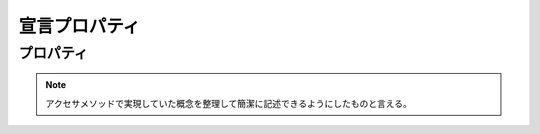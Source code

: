=================
宣言プロパティ
=================

プロパティ
============

.. Note:: 

	アクセサメソッドで実現していた概念を整理して簡潔に記述できるようにしたものと言える。


